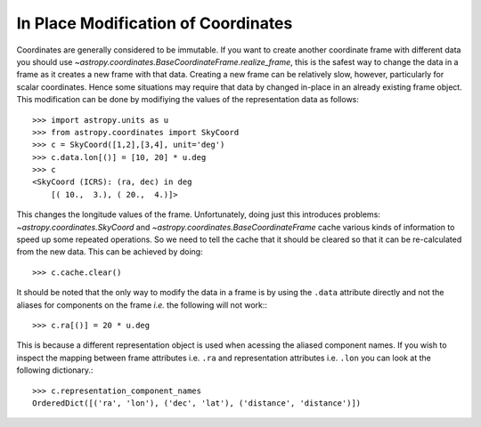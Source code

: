 In Place Modification of Coordinates
====================================

Coordinates are generally considered to be immutable. If you want to create
another coordinate frame with different data you should use
`~astropy.coordinates.BaseCoordinateFrame.realize_frame`, this is the safest way
to change the data in a frame as it creates a new frame with that data.
Creating a new frame can be relatively slow, however, particularly for scalar
coordinates. Hence some situations may require that data by changed in-place in
an already existing frame object. This modification can be done by
modifiying the values of the representation data as follows::

    >>> import astropy.units as u
    >>> from astropy.coordinates import SkyCoord
    >>> c = SkyCoord([1,2],[3,4], unit='deg')
    >>> c.data.lon[()] = [10, 20] * u.deg
    >>> c
    <SkyCoord (ICRS): (ra, dec) in deg
        [( 10.,  3.), ( 20.,  4.)]>


This changes the longitude values of the frame. Unfortunately, doing just this
introduces problems: `~astropy.coordinates.SkyCoord` and
`~astropy.coordinates.BaseCoordinateFrame` cache various kinds of information to
speed up some repeated operations. So we need to tell the cache that it should
be cleared so that it can be re-calculated from the new data. This can be
achieved by doing::

    >>> c.cache.clear()

It should be noted that the only way to modify the data in a frame is by using
the ``.data`` attribute directly and not the aliases for components on the frame
*i.e.* the following will not work:::

    >>> c.ra[()] = 20 * u.deg

This is because a different representation object is used when acessing the
aliased component names. If you wish to inspect the mapping between frame
attributes i.e. ``.ra`` and representation attributes i.e. ``.lon`` you can look
at the following dictionary.::

    >>> c.representation_component_names
    OrderedDict([('ra', 'lon'), ('dec', 'lat'), ('distance', 'distance')])

